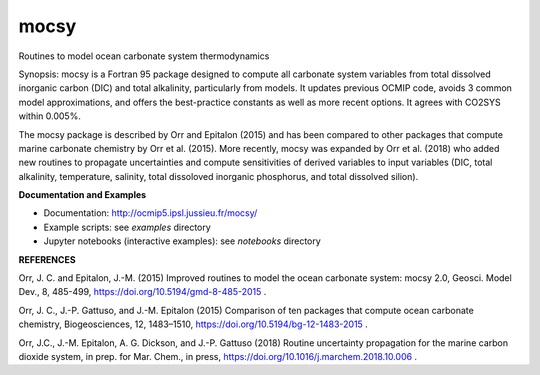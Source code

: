 mocsy
=====

Routines to model ocean carbonate system thermodynamics

Synopsis: mocsy is a Fortran 95 package designed to compute all
carbonate system variables from total dissolved inorganic carbon (DIC)
and total alkalinity, particularly from models. It updates previous
OCMIP code, avoids 3 common model approximations, and offers the
best-practice constants as well as more recent options. It agrees with
CO2SYS within 0.005%.

The mocsy package is described by Orr and Epitalon (2015) and has been
compared to other packages that compute marine carbonate chemistry by
Orr et al. (2015).  More recently, mocsy was expanded by Orr et
al. (2018) who added new routines to propagate uncertainties and
compute sensitivities of derived variables to input variables (DIC,
total alkalinity, temperature, salinity, total dissoloved inorganic
phosphorus, and total dissolved silion).

**Documentation and Examples**

* Documentation: http://ocmip5.ipsl.jussieu.fr/mocsy/
* Example scripts: see *examples* directory
* Jupyter notebooks (interactive examples): see  *notebooks* directory

**REFERENCES**

Orr, J. C. and Epitalon, J.-M. (2015) Improved routines to model the
ocean carbonate system: mocsy 2.0, Geosci. Model Dev., 8, 485-499,
https://doi.org/10.5194/gmd-8-485-2015 .

Orr, J. C., J.-P. Gattuso, and J.-M. Epitalon (2015) Comparison of ten
packages that compute ocean carbonate chemistry, Biogeosciences, 12,
1483–1510, https://doi.org/10.5194/bg-12-1483-2015 .

Orr, J.C., J.-M. Epitalon, A. G. Dickson, and J.-P. Gattuso (2018) Routine
uncertainty propagation for the marine carbon dioxide system, in prep. for
Mar. Chem., in press, https://doi.org/10.1016/j.marchem.2018.10.006 .



